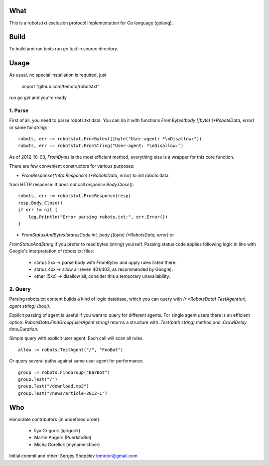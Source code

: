 What
====

This is a robots.txt exclusion protocol implementation for Go language (golang).


Build
=====

To build and run tests run `go test` in source directory.


Usage
=====

As usual, no special installation is required, just

    import "github.com/temoto/robotstxt"

run `go get` and you're ready.

1. Parse
^^^^^^^^

First of all, you need to parse robots.txt data. You can do it with
functions `FromBytes(body []byte) (*RobotsData, error)` or same for `string`::

    robots, err := robotstxt.FromBytes([]byte("User-agent: *\nDisallow:"))
    robots, err := robotstxt.FromString("User-agent: *\nDisallow:")

As of 2012-10-03, `FromBytes` is the most efficient method, everything else
is a wrapper for this core function.

There are few convenient constructors for various purposes:

* `FromResponse(*http.Response) (*RobotsData, error)` to init robots data
from HTTP response. It *does not* call `response.Body.Close()`::

    robots, err := robotstxt.FromResponse(resp)
    resp.Body.Close()
    if err != nil {
        log.Println("Error parsing robots.txt:", err.Error())
    }

* `FromStatusAndBytes(statusCode int, body []byte) (*RobotsData, error)` or
`FromStatusAndString` if you prefer to read bytes (string) yourself.
Passing status code applies following logic in line with Google's interpretation
of robots.txt files:

    * status 2xx  -> parse body with `FromBytes` and apply rules listed there.
    * status 4xx  -> allow all (even 401/403, as recommended by Google).
    * other (5xx) -> disallow all, consider this a temporary unavailability.

2. Query
^^^^^^^^

Parsing robots.txt content builds a kind of logic database, which you can
query with `(r *RobotsData) TestAgent(url, agent string) (bool)`.

Explicit passing of agent is useful if you want to query for different agents. For
single agent users there is an efficient option: `RobotsData.FindGroup(userAgent string)`
returns a structure with `.Test(path string)` method and `.CrawlDelay time.Duration`.

Simple query with explicit user agent. Each call will scan all rules.

::

    allow := robots.TestAgent("/", "FooBot")

Or query several paths against same user agent for performance.

::

    group := robots.FindGroup("BarBot")
    group.Test("/")
    group.Test("/download.mp3")
    group.Test("/news/article-2012-1")


Who
===

Honorable contributors (in undefined order):

    * Ilya Grigorik (igrigorik)
    * Martin Angers (PuerkitoBio)
    * Micha Gorelick (mynameisfiber)

Initial commit and other: Sergey Shepelev temotor@gmail.com
